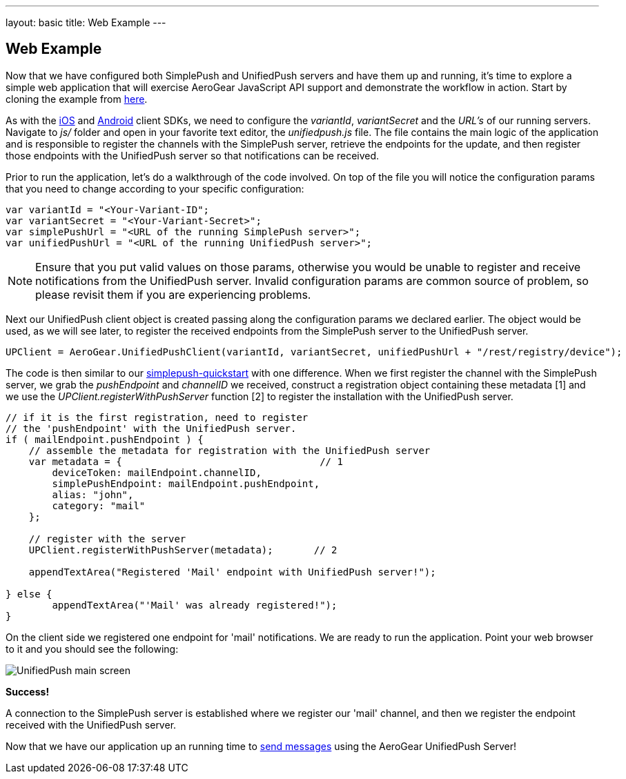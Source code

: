 ---
layout: basic
title: Web Example
---

== Web Example

Now that we have configured both SimplePush and UnifiedPush servers and have them up and running, it's time to explore a simple web application that will exercise AeroGear JavaScript API support and demonstrate the workflow in action. Start by cloning the example from link:https://github.com/aerogear/aerogear-simplepush-unifiedpush-quickstart[here]. 

As with the link:http://aerogear.org/docs/guides/aerogear-push-ios/iOS-app/[iOS] and link:http://aerogear.org/docs/guides/aerogear-push-android/android-app/[Android] client SDKs, we need to configure the _variantId_, _variantSecret_ and the _URL's_ of our running servers. Navigate to _js/_ folder and open in your favorite text editor, the _unifiedpush.js_ file. The file contains the main logic of the application and is responsible to register the channels with the SimplePush server, retrieve the endpoints for the update, and then register those endpoints with the UnifiedPush server so that notifications can be received.

Prior to run the application, let's do a walkthrough of the code involved. On top of the file you will notice the configuration params that you need to change according to your specific configuration:

[source,javascript]
----
var variantId = "<Your-Variant-ID";
var variantSecret = "<Your-Variant-Secret>";
var simplePushUrl = "<URL of the running SimplePush server>";
var unifiedPushUrl = "<URL of the running UnifiedPush server>";
----

[NOTE]
Ensure that you put valid values on those params, otherwise you would be unable to register and receive notifications from the UnifiedPush server. Invalid configuration params are common source of problem, so please revisit them if you are experiencing problems.

Next our UnifiedPush client object is created passing along the configuration params we declared earlier. The object would be used, as we will see later, to register the received endpoints from the SimplePush server to the UnifiedPush server.

[source,javascript]
----
UPClient = AeroGear.UnifiedPushClient(variantId, variantSecret, unifiedPushUrl + "/rest/registry/device");
----

The code is then similar to our link:https://github.com/aerogear/aerogear-simplepush-quickstart[simplepush-quickstart] with one difference. When we first register the channel with the SimplePush server, we grab the _pushEndpoint_ and _channelID_ we received, construct a registration object containing these metadata [1] and we use the _UPClient.registerWithPushServer_ function [2] to register the installation with the UnifiedPush server.

[source,javascript]
----
// if it is the first registration, need to register 
// the 'pushEndpoint' with the UnifiedPush server.
if ( mailEndpoint.pushEndpoint ) {
    // assemble the metadata for registration with the UnifiedPush server
    var metadata = {                                  // 1
        deviceToken: mailEndpoint.channelID,
        simplePushEndpoint: mailEndpoint.pushEndpoint,
        alias: "john",
        category: "mail"
    };

    // register with the server
    UPClient.registerWithPushServer(metadata);       // 2

    appendTextArea("Registered 'Mail' endpoint with UnifiedPush server!");

} else {
	appendTextArea("'Mail' was already registered!");
}
----

On the client side we registered one endpoint for 'mail' notifications. We are ready to run the application. Point your web browser to it and you should see the following:

image:./img/unifiedpush_main_screen.png[UnifiedPush main screen]

*Success!*

A connection to the SimplePush server is established where we register our 'mail' channel, and then we register the endpoint received with the UnifiedPush server.

Now that we have our application up an running time to link:../send-push[send messages] using the AeroGear UnifiedPush Server!
